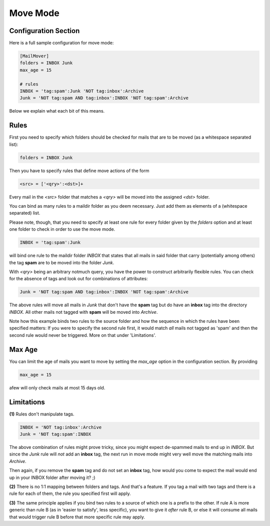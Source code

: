 Move Mode
=========

Configuration Section
---------------------

Here is a full sample configuration for move mode:

.. code-block:: ini

    [MailMover]
    folders = INBOX Junk
    max_age = 15

    # rules
    INBOX = 'tag:spam':Junk 'NOT tag:inbox':Archive
    Junk = 'NOT tag:spam AND tag:inbox':INBOX 'NOT tag:spam':Archive

Below we explain what each bit of this means.

Rules
-----

First you need to specify which folders should be checked for mails that are to
be moved (as a whitespace separated list):

.. code-block:: ini

    folders = INBOX Junk

Then you have to specify rules that define move actions of the form

.. code-block:: ini

    <src> = ['<qry>':<dst>]+

Every mail in the `<src>` folder that matches a `<qry>` will be moved into the
assigned `<dst>` folder.

You can bind as many rules to a maildir folder as you deem necessary. Just add
them as elements of a (whitespace separated) list.

Please note, though, that you need to specify at least one rule for every folder
given by the `folders` option and at least one folder to check in order to use
the move mode.

.. code-block:: ini

    INBOX = 'tag:spam':Junk

will bind one rule to the maildir folder `INBOX` that states that all mails in
said folder that carry (potentially among others) the tag **spam** are to be moved
into the folder `Junk`.

With `<qry>` being an arbitrary notmuch query, you have the power to construct
arbitrarily flexible rules. You can check for the absence of tags and look out
for combinations of attributes:

.. code-block:: ini

    Junk = 'NOT tag:spam AND tag:inbox':INBOX 'NOT tag:spam':Archive

The above rules will move all mails in `Junk` that don't have the **spam** tag
but do have an **inbox** tag into the directory `INBOX`. All other mails not
tagged with **spam** will be moved into `Archive`.

Note how this example binds two rules to the source folder and how the sequence
in which the rules have been specified matters: If you were to specify the
second rule first, it would match *all* mails not tagged as 'spam' and then the
second rule would never be triggered. More on that under 'Limitations'.

Max Age
-------

You can limit the age of mails you want to move by setting the `max_age` option
in the configuration section. By providing

.. code-block:: ini

    max_age = 15

afew will only check mails at most 15 days old.

Limitations
-----------

**(1)** Rules don't manipulate tags.

.. code-block:: ini

    INBOX = 'NOT tag:inbox':Archive
    Junk = 'NOT tag:spam':INBOX

The above combination of rules might prove tricky, since you might expect
de-spammed mails to end up in `INBOX`. But since the `Junk` rule will *not* add
an **inbox** tag, the next run in move mode might very well move the matching
mails into `Archive`.

Then again, if you remove the **spam** tag and do not set an **inbox** tag, how
would you come to expect the mail would end up in your INBOX folder after
moving it? ;)

**(2)** There is no 1:1 mapping between folders and tags. And that's a feature. If
you tag a mail with two tags and there is a rule for each of them, the rule you
specified first will apply.

**(3)** The same principle applies if you bind two rules to a source of which one is
a prefix to the other. If rule A is more generic than rule B (as in 'easier to
satisfy', less specific), you want to give it *after* rule B, or else it will
consume all mails that would trigger rule B before that more specific rule may
apply.
